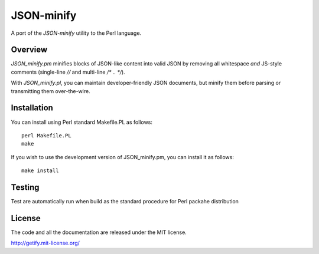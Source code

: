 JSON-minify
============

A port of the `JSON-minify` utility to the Perl language.

Overview
--------

`JSON_minify.pm` minifies blocks of JSON-like content into valid JSON by removing
all whitespace *and* JS-style comments (single-line `//` and multi-line
`/* .. */`).

With `JSON_minify.pl`, you can maintain developer-friendly JSON documents, but
minify them before parsing or transmitting them over-the-wire.

Installation
------------

You can install using Perl standard Makefile.PL as follows::

     perl Makefile.PL
     make

If you wish to use the development version of JSON_minify.pm, you can install it
as follows::

     make install


Testing
-------

Test are automatically run when build as the standard procedure for Perl packahe distribution


License
-------

The code and all the documentation are released under the MIT license.

http://getify.mit-license.org/
